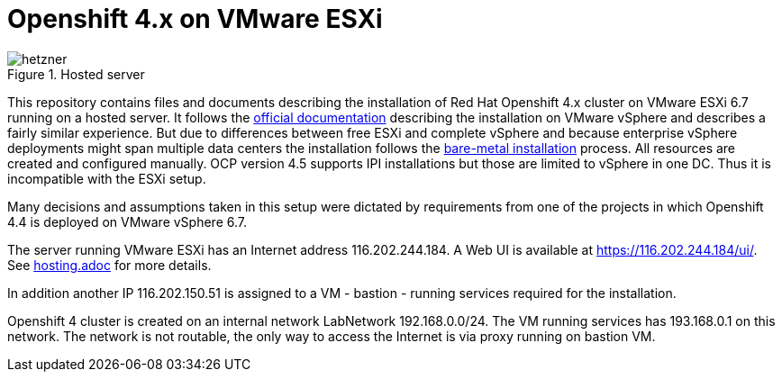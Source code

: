 # Openshift 4.x on VMware ESXi

.Hosted server
[.thumb]
image::images/hetzner.png[alt="hetzner",pdfwidth=90%,align="center"]


This repository contains files and documents describing the installation of Red Hat Openshift 4.x cluster on VMware ESXi 6.7 running on a hosted server.
It follows the https://docs.openshift.com/container-platform/4.4/installing/installing_vsphere/installing-restricted-networks-vsphere.html[official documentation^] describing the installation on VMware vSphere and describes a fairly similar experience.
But due to differences between free ESXi and complete vSphere and because enterprise vSphere deployments might span multiple data centers the installation follows the https://docs.openshift.com/container-platform/4.4/installing/installing_bare_metal/installing-restricted-networks-bare-metal.html[bare-metal installation^] process. All resources are created and configured manually.
OCP version 4.5 supports IPI installations but those are limited to vSphere in one DC. Thus it is incompatible with the ESXi setup.

Many decisions and assumptions taken in this setup were dictated by requirements from one of the projects in which Openshift 4.4 is deployed on VMware vSphere 6.7.

The server running VMware ESXi has an Internet address 116.202.244.184. A Web UI is available at https://116.202.244.184/ui/. See link:01_hosting.adoc[hosting.adoc] for more details.

In addition another IP 116.202.150.51 is assigned to a VM - bastion - running services required for the installation.

Openshift 4 cluster is created on an internal network LabNetwork 192.168.0.0/24. The VM running services has 193.168.0.1 on this network. The network is not routable, the only way to access the Internet is via proxy running on bastion VM.
